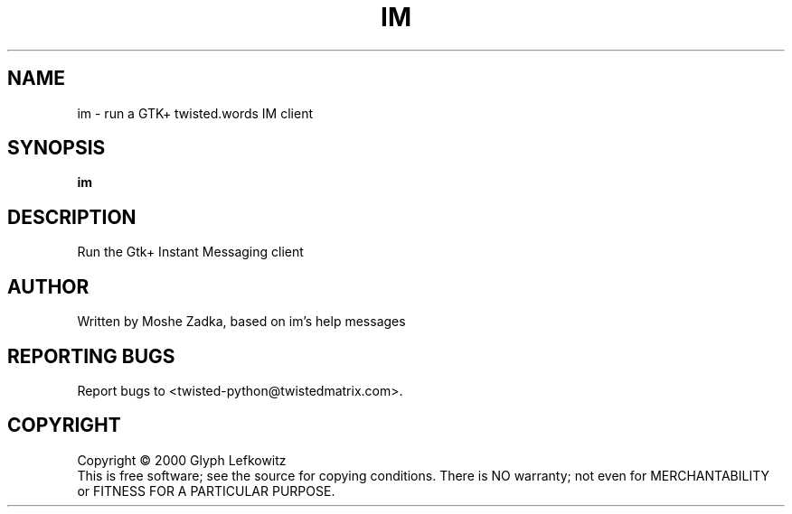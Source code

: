 .TH IM "1" "July 2001" "" ""
.SH NAME
im \- run a GTK+ twisted.words IM client
.SH SYNOPSIS
.B im 
.SH DESCRIPTION
.TP
Run the Gtk+ Instant Messaging client
.SH AUTHOR
Written by Moshe Zadka, based on im's help messages
.SH "REPORTING BUGS"
Report bugs to <twisted-python@twistedmatrix.com>.
.SH COPYRIGHT
Copyright \(co 2000 Glyph Lefkowitz
.br
This is free software; see the source for copying conditions.  There is NO
warranty; not even for MERCHANTABILITY or FITNESS FOR A PARTICULAR PURPOSE.
